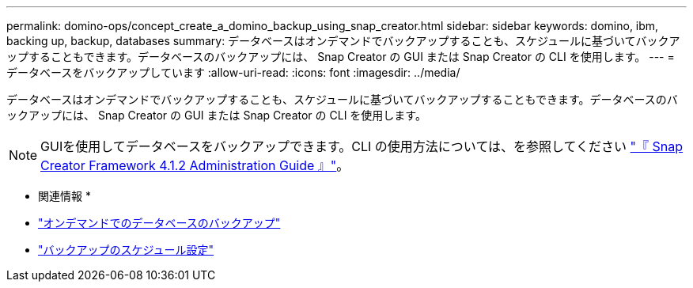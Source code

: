 ---
permalink: domino-ops/concept_create_a_domino_backup_using_snap_creator.html 
sidebar: sidebar 
keywords: domino, ibm, backing up, backup, databases 
summary: データベースはオンデマンドでバックアップすることも、スケジュールに基づいてバックアップすることもできます。データベースのバックアップには、 Snap Creator の GUI または Snap Creator の CLI を使用します。 
---
= データベースをバックアップしています
:allow-uri-read: 
:icons: font
:imagesdir: ../media/


[role="lead"]
データベースはオンデマンドでバックアップすることも、スケジュールに基づいてバックアップすることもできます。データベースのバックアップには、 Snap Creator の GUI または Snap Creator の CLI を使用します。


NOTE: GUIを使用してデータベースをバックアップできます。CLI の使用方法については、を参照してください https://library.netapp.com/ecm/ecm_download_file/ECMP12395422["『 Snap Creator Framework 4.1.2 Administration Guide 』"^]。

* 関連情報 *

* link:task_creating_a_domino_backup_using_the_snap_creator_gui.adoc["オンデマンドでのデータベースのバックアップ"]
* link:task_scheduling_actions_using_the_snap_creator_gui.adoc["バックアップのスケジュール設定"]

